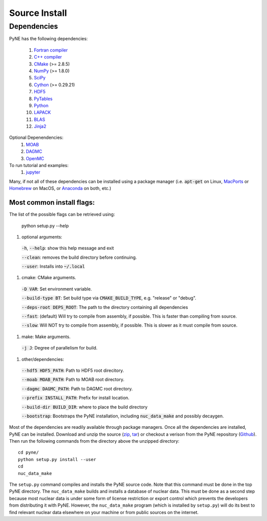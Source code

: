 .. _source:

==============
Source Install 
==============

------------
Dependencies
------------
PyNE has the following dependencies:

   #. `Fortran compiler <https://gcc.gnu.org/wiki/GFortran>`_
   #. `C++ compiler <https://gcc.gnu.org/>`_
   #. `CMake <http://www.cmake.org/>`_ (>= 2.8.5)
   #. `NumPy <http://www.numpy.org/>`_ (>= 1.8.0)
   #. `SciPy <http://www.scipy.org/>`_
   #. `Cython <http://cython.org/>`_ (>= 0.29.21)
   #. `HDF5 <http://www.hdfgroup.org/HDF5/>`_
   #. `PyTables <http://www.pytables.org/>`_
   #. `Python <http://www.python.org/>`_
   #. `LAPACK <http://www.netlib.org/lapack/>`_
   #. `BLAS <http://www.netlib.org/blas/>`_
   #. `Jinja2 <http://jinja.pocoo.org/>`_

Optional Depenendencies:
   #. `MOAB <https://press3.mcs.anl.gov/sigma/moab-library>`_
   #. `DAGMC <https://svalinn.github.io/DAGMC/install/index.html>`__
   #. `OpenMC <https://docs.openmc.org/en/stable/quickinstall.html>`_
   
To run tutorial and examples:
   #. `jupyter <http://jupyter.org/>`_

Many, if not all of these dependencies can be installed using a package manager
(i.e. :code:`apt-get` on Linux, `MacPorts <https://www.macports.org/>`__ or `Homebrew
<https://brew.sh/>`__ on MacOS, or `Anaconda <https://www.anaconda.com/>`__ on both, etc.)


Most common install flags:
**************************
The list of the possible flags can be retrieved using:

  python setup.py --help

#. optional arguments:

  :code:`-h`, :code:`--help`: show this help message and exit

  :code:`--clean`: removes the build directory before continuing.

  :code:`--user`: Installs into :code:`~/.local`

#. cmake:  CMake arguments.

  :code:`-D VAR`: Set environment variable.

  :code:`--build-type BT`: Set build type via :code:`CMAKE_BUILD_TYPE`, e.g. "release"  or "debug".

  :code:`--deps-root DEPS_ROOT`: The path to the directory containing all dependencies

  :code:`--fast`: (default) Will try to compile from assembly, if possible. This is faster than compiling from source.

  :code:`--slow`: Will NOT try to compile from assembly, if possible. This is slower as it must compile from source.

#. make:  Make arguments.

  :code:`-j J`: Degree of parallelism for build.

#. other/dependencies:

  :code:`--hdf5 HDF5_PATH`: Path to HDF5 root direcitory.

  :code:`--moab MOAB_PATH`: Path to MOAB root directory.

  :code:`--dagmc DAGMC_PATH`: Path to DAGMC root directory.

  :code:`--prefix INSTALL_PATH`: Prefix for install location.

  :code:`--build-dir BUILD_DIR`: where to place the build directory

  :code:`--bootstrap`: Bootstraps the PyNE installation, including :code:`nuc_data_make` and possibly decaygen.



Most of the dependencies are readily available through package managers.  Once
all the dependencies are installed, PyNE can be installed. Download and unzip
the source (`zip`_, `tar`_) or checkout a verison from the PyNE repository
(`Github`_).  Then run the following commands from the directory above the
unzipped directory::

    cd pyne/
    python setup.py install --user
    cd
    nuc_data_make

The ``setup.py`` command compiles and installs the PyNE source code.
Note that this command must be done in the top PyNE directory.
The ``nuc_data_make`` builds and installs a database of nuclear data.
This must be done as a second step because most nuclear data is under 
some form of license restriction or export control which prevents the 
developers from distributing it with PyNE.  However, the 
``nuc_data_make`` program (which is installed by ``setup.py``) will
do its best to find relevant nuclear data elsewhere on your machine
or from public sources on the internet.


.. _zip: https://github.com/pyne/pyne/zipball/0.7.1
.. _tar: https://github.com/pyne/pyne/tarball/0.7.1
.. _GitHub: http://github.com/pyne/pyne
